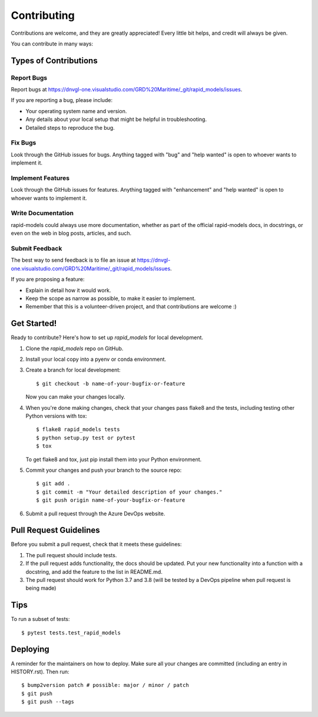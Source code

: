 .. highlight:: shell

============
Contributing
============

Contributions are welcome, and they are greatly appreciated! Every little bit
helps, and credit will always be given.

You can contribute in many ways:

Types of Contributions
----------------------

Report Bugs
~~~~~~~~~~~

Report bugs at https://dnvgl-one.visualstudio.com/GRD%20Maritime/_git/rapid_models/issues.

If you are reporting a bug, please include:

* Your operating system name and version.
* Any details about your local setup that might be helpful in troubleshooting.
* Detailed steps to reproduce the bug.

Fix Bugs
~~~~~~~~

Look through the GitHub issues for bugs. Anything tagged with "bug" and "help
wanted" is open to whoever wants to implement it.

Implement Features
~~~~~~~~~~~~~~~~~~

Look through the GitHub issues for features. Anything tagged with "enhancement"
and "help wanted" is open to whoever wants to implement it.

Write Documentation
~~~~~~~~~~~~~~~~~~~

rapid-models could always use more documentation, whether as part of the
official rapid-models docs, in docstrings, or even on the web in blog posts,
articles, and such.

Submit Feedback
~~~~~~~~~~~~~~~

The best way to send feedback is to file an issue at https://dnvgl-one.visualstudio.com/GRD%20Maritime/_git/rapid_models/issues. 

If you are proposing a feature:

* Explain in detail how it would work.
* Keep the scope as narrow as possible, to make it easier to implement.
* Remember that this is a volunteer-driven project, and that contributions
  are welcome :)

Get Started!
------------

Ready to contribute? Here's how to set up `rapid_models` for local development.

1. Clone the `rapid_models` repo on GitHub.
2. Install your local copy into a pyenv or conda environment.
3. Create a branch for local development::

    $ git checkout -b name-of-your-bugfix-or-feature

   Now you can make your changes locally.

4. When you're done making changes, check that your changes pass flake8 and the
   tests, including testing other Python versions with tox::

    $ flake8 rapid_models tests
    $ python setup.py test or pytest
    $ tox

   To get flake8 and tox, just pip install them into your Python environment.

5. Commit your changes and push your branch to the source repo::

    $ git add .
    $ git commit -m "Your detailed description of your changes."
    $ git push origin name-of-your-bugfix-or-feature

6. Submit a pull request through the Azure DevOps website.


Pull Request Guidelines
-----------------------

Before you submit a pull request, check that it meets these guidelines:

1. The pull request should include tests.
2. If the pull request adds functionality, the docs should be updated. Put
   your new functionality into a function with a docstring, and add the
   feature to the list in README.md.
3. The pull request should work for Python 3.7 and 3.8 (will be tested by a DevOps pipeline when
   pull request is being made)
   

Tips
----

To run a subset of tests::

$ pytest tests.test_rapid_models



Deploying
---------

A reminder for the maintainers on how to deploy.
Make sure all your changes are committed (including an entry in HISTORY.rst).
Then run::

$ bump2version patch # possible: major / minor / patch
$ git push
$ git push --tags
